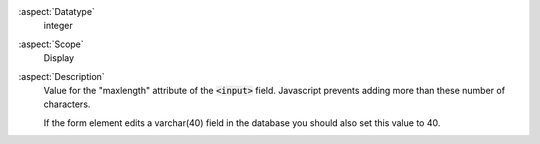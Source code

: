 :aspect:`Datatype`
    integer

:aspect:`Scope`
    Display

:aspect:`Description`
    Value for the "maxlength" attribute of the :code:`<input>` field. Javascript prevents adding more than
    these number of characters.

    If the form element edits a varchar(40) field in the database you should also set this value to 40.
